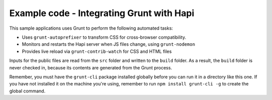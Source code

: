 Example code - Integrating Grunt with Hapi
==========================================

This sample applications uses Grunt to perform the following automated tasks:

* Uses ``grunt-autoprefixer`` to transform CSS for cross-browser compatibility.
* Monitors and restarts the Hapi server when JS files change, using ``grunt-nodemon``
* Provides live reload via ``grunt-contrib-watch`` for CSS and HTML files

Inputs for the public files are read from the ``src`` folder and written to the ``build`` 
folder. As a result, the ``build`` folder is never checked in, because its contents are 
generated from the Grunt process.

Remember, you must have the ``grunt-cli`` package installed globally before you can run it 
in a directory like this one. If you have not installed it on the machine you're using, 
remember to run ``npm install grunt-cli -g`` to create the global command.
